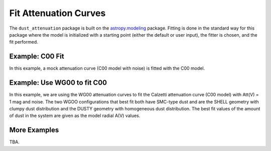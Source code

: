 ######################
Fit Attenuation Curves
######################

The ``dust_attenuation`` package is built on the `astropy.modeling
<http://docs.astropy.org/en/stable/modeling/>`_ package.  Fitting is
done in the standard way for this package where the model is initialized
with a starting point (either the default or user input), the fitter
is chosen, and the fit performed.

Example: C00 Fit
================

In this example, a mock attenuation curve (C00 model with noise)
is fitted with the C00 model.

.. plot::
    :include-source:

    import matplotlib.pyplot as plt
    import numpy as np

    from astropy.modeling.fitting import LevMarLSQFitter
    import astropy.units as u

    from dust_attenuation.averages import C00

    # Create mock attenuation curve with C00 and Av = 1.3 mag
    # Better sampling using wavenumbers
    x = np.arange(0.5, 8.0, 0.1)/u.micron
    # Convert to microns
    x = 1/x

    att_model = C00(Av=1.3)
    y = att_model(x)
    # add some noise
    noise = np.random.normal(0, 0.2, y.shape)
    y += noise

    # initialize the model
    c00_init = C00()

    # pick the fitter
    fit = LevMarLSQFitter()

    # fit the data to the FM90 model using the fitter
    #   use the initialized model as the starting point
    c00_fit = fit(c00_init, x.value, y)

    print ('Fit results:\n', c00_fit)
    # plot the observed data, initial guess, and final fit
    fig, ax = plt.subplots()

    ax.plot(1/x, y, 'ko', label='Observed Curve')
    ax.plot(1/x.value, c00_init(x.value), label='Initial guess')
    ax.plot(1/x.value, c00_fit(x.value),
            label='Fitted model; Att(V) = %.2f' % (c00_fit.Av.value))

    ax.set_xlabel('$x$ [$\mu m^{-1}$]')
    ax.set_ylabel('$A(x)$')

    ax.set_title('Example C00 Fit ')

    ax.legend(loc='best')
    plt.tight_layout()
    plt.show()



Example: Use WG00 to fit C00
============================

In this example, we are using the WG00 attenuation curves to
fit the Calzetti attenuation curve (C00 model) with Att(V) = 1 mag and noise.
The two WGOO configurations that best fit both have SMC-type dust and are
the SHELL geometry with clumpy dust distribution and the
DUSTY geometry with homogeneous dust distribution.
The best fit values of the amount of dust in the system are given as the
model radial A(V) values.

.. plot::
    :include-source:

    import numpy as np
    import matplotlib.pyplot as plt
    from astropy.modeling.fitting import LevMarLSQFitter
    import astropy.units as u

    from dust_attenuation.averages import C00
    from dust_attenuation.radiative_transfer import WG00

    # Generate the C00 curve with Av = 1 mag and add some noise
    x = np.arange(1/2, 1/0.15, 0.1)/u.micron
    x= 1/x
    att_model = C00(Av=1)
    y = att_model(x)
    noise = np.random.normal(0, 0.05, y.shape)
    y += noise

    # Wavelength of V band
    x_Vband = 0.55

    geometries = ['shell', 'cloudy', 'dusty']
    dust_types = ['MW', 'SMC']
    dust_distribs = ['homogeneous', 'clumpy']

    # initialize the model
    WG00_init = WG00(tau_V=2)

    # pick the fitter
    fit = LevMarLSQFitter()

    # plot the observed data, initial guess, and final fit
    plt.figure(figsize=(15, 9))

    plt.plot(1/x, y, 'ko', label='C00 w/ Att(V) = 1', markersize=12,
             fillstyle='none', markeredgewidth=2)

    # Loop over the different configurations
    for geo in geometries:
        for dust in dust_types:
            for distrib in dust_distribs:

                label = geo + '_' + dust + '_' + distrib[0]

                if geo == 'cloudy': color = 'red'
                elif geo == 'dusty': color = 'blue'
                elif geo == 'shell': color = 'green'

                if dust == 'MW': marker = 'o'
                elif dust == 'SMC': marker = '^'

                if distrib == 'homogeneous': ls = '--'
                if distrib == 'clumpy':  ls = '-'

                WG00_init.get_model(geometry = geo,
                                    dust_type = dust,
                                    dust_distribution = distrib)

                # fit the data to the WG00 model using the fitter
                #   use the initialized model as the starting point
                WG00_fit = fit(WG00_init, x.value, y)

                # add best fitting Att(V) value to label
                #   since the C00 model is in Att units, then best fit
                #   tau_V value will actually be Att(V)
                label = '%s; A(V) = %.2f' % (label, WG00_fit.tau_V.value)

                plt.plot(1/x.value, WG00_fit(x.value),
                         label = label, ls = ls, lw = 2, color = color,
                         marker = marker, markevery = 10, markersize = 8 )


    plt.xlabel('$x$ [$\mu m^{-1}$]', size=16)
    plt.ylabel(r'$Att(x)$', size=16)

    plt.ylim(-0.1, 4.0)

    plt.title('Example: fit C00 with WG00', size=20)
    plt.tick_params(labelsize=15)
    plt.legend(loc='upper left', fontsize=18, ncol=2)
    plt.tight_layout()
    plt.show()

More Examples
=============

TBA.
